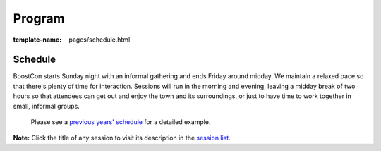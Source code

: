 =======
Program
=======

:template-name: pages/schedule.html

  .. include:: content/pages/program/under-construction.inc

Schedule
--------

BoostCon starts Sunday night with an informal gathering and ends
Friday around midday.  We maintain a relaxed pace so that there's
plenty of time for interaction.  Sessions will run in the morning and
evening, leaving a midday break of two hours so that attendees can get
out and enjoy the town and its surroundings, or just to have time to
work together in small, informal groups.

  Please see a `previous years' schedule`__ for a detailed example.

  __ program/previous

**Note:** Click the title of any session to visit its description in
the `session list`__.

__ program/sessions
